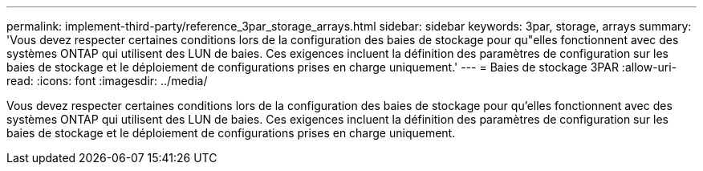 ---
permalink: implement-third-party/reference_3par_storage_arrays.html 
sidebar: sidebar 
keywords: 3par, storage, arrays 
summary: 'Vous devez respecter certaines conditions lors de la configuration des baies de stockage pour qu"elles fonctionnent avec des systèmes ONTAP qui utilisent des LUN de baies. Ces exigences incluent la définition des paramètres de configuration sur les baies de stockage et le déploiement de configurations prises en charge uniquement.' 
---
= Baies de stockage 3PAR
:allow-uri-read: 
:icons: font
:imagesdir: ../media/


[role="lead"]
Vous devez respecter certaines conditions lors de la configuration des baies de stockage pour qu'elles fonctionnent avec des systèmes ONTAP qui utilisent des LUN de baies. Ces exigences incluent la définition des paramètres de configuration sur les baies de stockage et le déploiement de configurations prises en charge uniquement.

